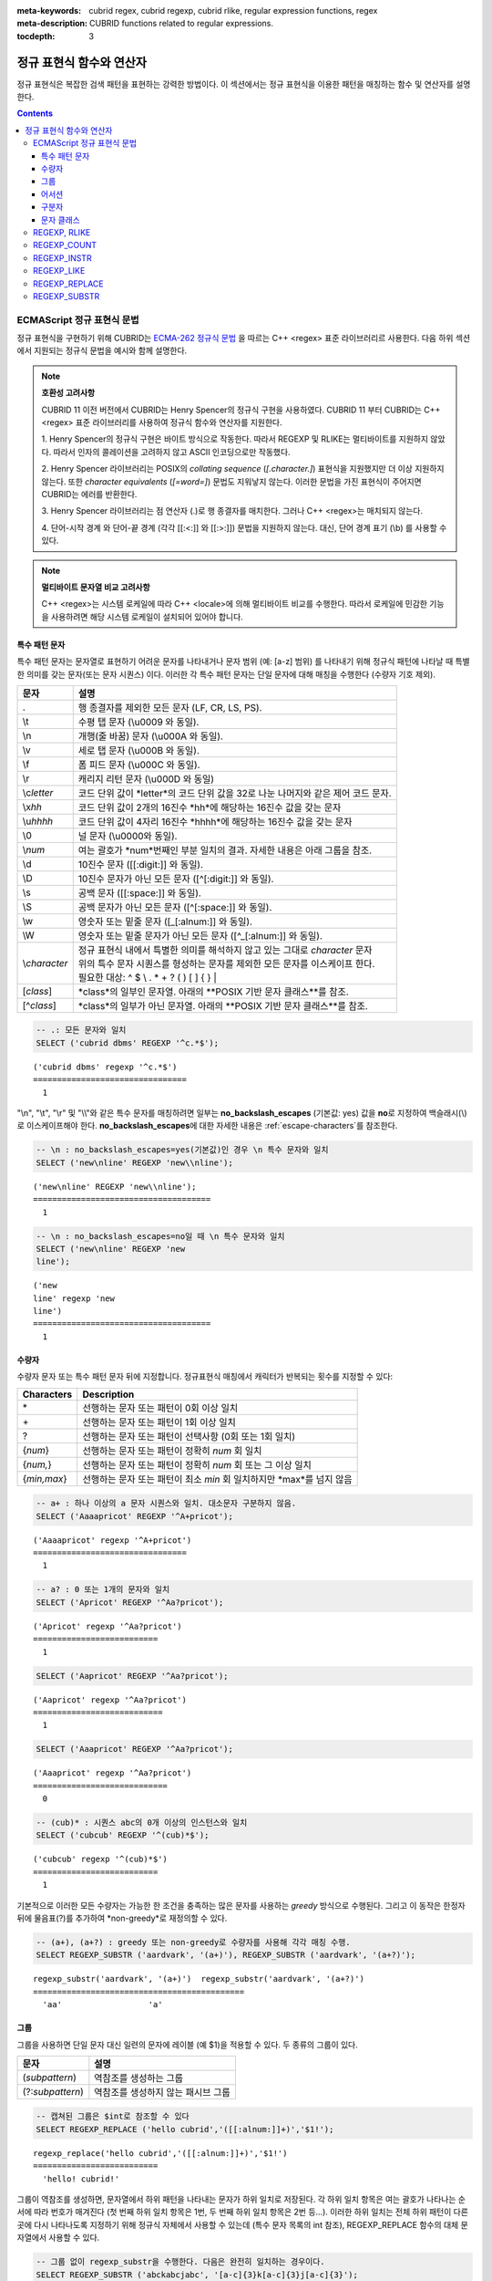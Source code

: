 :meta-keywords: cubrid regex, cubrid regexp, cubrid rlike, regular expression functions, regex
:meta-description: CUBRID functions related to regular expressions.

:tocdepth: 3

*********************************************
정규 표현식 함수와 연산자
*********************************************

정규 표현식은 복잡한 검색 패턴을 표현하는 강력한 방법이다.
이 섹션에서는 정규 표현식을 이용한 패턴을 매칭하는 함수 및 연산자를 설명한다.

.. contents::

.. _regex-ecmascript:

ECMAScript 정규 표현식 문법
==============================================

정규 표현식을 구현하기 위해 CUBRID는 `ECMA-262 정규식 문법 <http://ecma-international.org/ecma-262/5.1/#sec-15.10>`_ 을 따르는 C++ <regex> 표준 라이브러리르 사용한다.
다음 하위 섹션에서 지원되는 정규식 문법을 예시와 함께 설명한다.

.. note::

  **호환성 고려사항**
  
  CUBRID 11 이전 버전에서 CUBRID는 Henry Spencer의 정규식 구현을 사용하였다.
  CUBRID 11 부터 CUBRID는 C++ <regex> 표준 라이브러리를 사용하여 정규식 함수와 연산자를 지원한다.

  \1. Henry Spencer의 정규식 구현은 바이트 방식으로 작동한다. 따라서 REGEXP 및 RLIKE는 멀티바이트를 지원하지 않았다.
  따라서 인자의 콜레이션을 고려하지 않고 ASCII 인코딩으로만 작동했다.
  
  \2. Henry Spencer 라이브러리는 POSIX의 *collating sequence* (*[.character.]*) 표현식을 지원했지만 더 이상 지원하지 않는다.
  또한 *character equivalents* (*[=word=]*) 문법도 지워낳지 않는다. 이러한 문법을 가진 표현식이 주어지면 CUBRID는 에러를 반환한다.
  
  \3. Henry Spencer 라이브러리는 점 연산자 (.)로 행 종결자를 매치한다. 그러나 C++ <regex>는 매치되지 않는다.

  \4. 단어-시작 경계 와 단어-끝 경계 (각각 [[:<:]] 와 [[:>:]]) 문법을 지원하지 않는다. 대신, 단어 경계 표기 (\\b) 를 사용할 수 있다.

.. note::

  **멀티바이트 문자열 비교 고려사항**

  C++ <regex>는 시스템 로케일에 따라 C++ <locale>에 의해 멀티바이트 비교를 수행한다. 따라서 로케일에 민감한 기능을 사용하려면 해당 시스템 로케일이 설치되어 있어야 합니다.

특수 패턴 문자
---------------------------

특수 패턴 문자는 문자열로 표현하기 어려운 문자를 나타내거나 문자 범위 (예: [a-z] 범위) 를 나타내기 위해 정규식 패턴에 나타날 때 특별한 의미를 갖는 문자(또는 문자 시퀀스) 이다.
이러한 각 특수 패턴 문자는 단일 문자에 대해 매칭을 수행한다 (수량자 기호 제외).

+----------------+----------------------------------------------------------------------------------------------------------+
| 문자           | 설명                                                                                                     |
+================+==========================================================================================================+
| .              | 행 종결자를 제외한 모든 문자 (LF, CR, LS, PS).                                                           |
+----------------+----------------------------------------------------------------------------------------------------------+
| \\t            | 수평 탭 문자 (\\u0009 와 동일).                                                                          |
+----------------+----------------------------------------------------------------------------------------------------------+
| \\n            | 개행(줄 바꿈) 문자 (\\u000A 와 동일).                                                                    |
+----------------+----------------------------------------------------------------------------------------------------------+
| \\v            | 세로 탭 문자 (\\u000B 와 동일).                                                                          |
+----------------+----------------------------------------------------------------------------------------------------------+
| \\f            | 폼 피드 문자 (\\u000C 와 동일).                                                                          |
+----------------+----------------------------------------------------------------------------------------------------------+
| \\r            | 캐리지 리턴 문자 (\\u000D 와 동일)                                                                       |
+----------------+----------------------------------------------------------------------------------------------------------+
| \\c\ *letter*  | 코드 단위 값이 *letter*의 코드 단위 값을                                                                 |
|                | 32로 나눈 나머지와 같은 제어 코드 문자.                                                                  |
+----------------+----------------------------------------------------------------------------------------------------------+
| \\x\ *hh*      | 코드 단위 값이 2개의 16진수 *hh*에 해당하는 16진수 값을 갖는 문자                                        |
+----------------+----------------------------------------------------------------------------------------------------------+
| \\u\ *hhhh*    | 코드 단위 값이 4자리 16진수 *hhhh*에 해당하는 16진수 값을 갖는 문자                                      |
+----------------+----------------------------------------------------------------------------------------------------------+
| \\0            | 널 문자 (\\u0000와 동일).                                                                                |
+----------------+----------------------------------------------------------------------------------------------------------+
| \\\ *num*      | 여는 괄호가 *num*번째인 부분 일치의 결과. 자세한 내용은 아래 그룹을 참조.                                |
+----------------+----------------------------------------------------------------------------------------------------------+
| \\d            | 10진수 문자 ([[:digit:]] 와 동일).                                                                       |
+----------------+----------------------------------------------------------------------------------------------------------+
| \\D            | 10진수 문자가 아닌 모든 문자 ([^[:digit:]] 와 동일).                                                     |
+----------------+----------------------------------------------------------------------------------------------------------+
| \\s            | 공백 문자 ([[:space:]] 와 동일).                                                                         |
+----------------+----------------------------------------------------------------------------------------------------------+
| \\S            | 공백 문자가 아닌 모든 문자 ([^[:space:]] 와 동일).                                                       |
+----------------+----------------------------------------------------------------------------------------------------------+
| \\w            | 영숫자 또는 밑줄 문자 ([_[:alnum:]] 와 동일).                                                            |
+----------------+----------------------------------------------------------------------------------------------------------+
| \\W            | 영숫자 또는 밑줄 문자가 아닌 모든 문자 ([^_[:alnum:]] 와 동일).                                          |
+----------------+----------------------------------------------------------------------------------------------------------+
|                | | 정규 표현식 내에서 특별한 의미를 해석하지 않고 있는 그대로 *character* 문자                            |
| \\\ *character*| | 위의 특수 문자 시퀀스를 형성하는 문자를 제외한 모든 문자를 이스케이프 한다.                            |
|                | | 필요한 대상: ^ $ \\ . * + ? ( ) [ ] { } \|                                                             |
+----------------+----------------------------------------------------------------------------------------------------------+
| \[\ *class*\]  | *class*의 일부인 문자열. 아래의 **POSIX 기반 문자 클래스**를 참조.                                       |
+----------------+----------------------------------------------------------------------------------------------------------+
| \[^\ *class*\] | *class*의 일부가 아닌 문자열. 아래의 **POSIX 기반 문자 클래스**를 참조.                                  |
+----------------+----------------------------------------------------------------------------------------------------------+

.. code-block:: sql

    -- .: 모든 문자와 일치
    SELECT ('cubrid dbms' REGEXP '^c.*$');
    
::

    ('cubrid dbms' regexp '^c.*$')
    ================================
      1

"\\n", "\\t", "\\r" 및 "\\\\"와 같은 특수 문자를 매칭하려면 일부는 **no_backslash_escapes** (기본값: yes) 값을 **no**\로 지정하여 백슬래시(\\)로 이스케이프해야 한다.
**no_backslash_escapes**\에 대한 자세한 내용은 :ref:`escape-characters`\를 참조한다.

.. code-block:: sql

    -- \n : no_backslash_escapes=yes(기본값)인 경우 \n 특수 문자와 일치
    SELECT ('new\nline' REGEXP 'new\\nline'); 

::
    
    ('new\nline' REGEXP 'new\\nline'); 
    =====================================
      1

.. code-block:: sql

    -- \n : no_backslash_escapes=no일 때 \n 특수 문자와 일치
    SELECT ('new\nline' REGEXP 'new
    line');

::
    
    ('new
    line' regexp 'new
    line')
    =====================================
      1

수량자
------------

수량자 문자 또는 특수 패턴 문자 뒤에 지정합니다. 정규표현식 매칭에서 캐릭터가 반복되는 횟수를 지정할 수 있다:

+----------------+-------------------------------------------------------------------------+
| Characters     | Description                                                             |
+================+=========================================================================+
| \*             | 선행하는 문자 또는 패턴이 0회 이상 일치                                 |
+----------------+-------------------------------------------------------------------------+
| \+             | 선행하는 문자 또는 패턴이 1회 이상 일치                                 |
+----------------+-------------------------------------------------------------------------+
| ?              | 선행하는 문자 또는 패턴이 선택사항 (0회 또는 1회 일치)                  |
+----------------+-------------------------------------------------------------------------+
| {*num*}        | 선행하는 문자 또는 패턴이 정확히 *num* 회 일치                          |
+----------------+-------------------------------------------------------------------------+
| {*num,*}       | 선행하는 문자 또는 패턴이 정확히 *num* 회 또는 그 이상 일치             |
+----------------+-------------------------------------------------------------------------+
| {*min,max*}    | 선행하는 문자 또는 패턴이 최소 *min* 회 일치하지만 *max*를 넘지 않음    |
+----------------+-------------------------------------------------------------------------+

.. code-block:: sql

    -- a+ : 하나 이상의 a 문자 시퀀스와 일치. 대소문자 구분하지 않음.
    SELECT ('Aaaapricot' REGEXP '^A+pricot');
    
::

    ('Aaaapricot' regexp '^A+pricot')
    ================================
      1

.. code-block:: sql

    -- a? : 0 또는 1개의 문자와 일치
    SELECT ('Apricot' REGEXP '^Aa?pricot');
    
::

    ('Apricot' regexp '^Aa?pricot')
    ==========================
      1
    
.. code-block:: sql

    SELECT ('Aapricot' REGEXP '^Aa?pricot');
    
::

    ('Aapricot' regexp '^Aa?pricot')
    ===========================
      1
     
.. code-block:: sql

    SELECT ('Aaapricot' REGEXP '^Aa?pricot');
    
::

    ('Aaapricot' regexp '^Aa?pricot')
    ============================
      0

.. code-block:: sql

    -- (cub)* : 시퀀스 abc의 0개 이상의 인스턴스와 일치
    SELECT ('cubcub' REGEXP '^(cub)*$');
    
::

    ('cubcub' regexp '^(cub)*$')
    ==========================
      1

기본적으로 이러한 모든 수량자는 가능한 한 조건을 충족하는 많은 문자를 사용하는 *greedy* 방식으로 수행된다.
그리고 이 동작은 한정자 뒤에 물음표(?)를 추가하여 *non-greedy*로 재정의할 수 있다.

.. code-block:: sql

    -- (a+), (a+?) : greedy 또는 non-greedy로 수량자를 사용해 각각 매칭 수행.
    SELECT REGEXP_SUBSTR ('aardvark', '(a+)'), REGEXP_SUBSTR ('aardvark', '(a+?)');
    
::

    regexp_substr('aardvark', '(a+)')  regexp_substr('aardvark', '(a+?)')
    ============================================
      'aa'                  'a'

그룹
------

그룹을 사용하면 단일 문자 대신 일련의 문자에 레이블 (예 $1)을 적용할 수 있다. 두 종류의 그룹이 있다.

+--------------------+-------------------------------------------------------+
| 문자               | 설명                                                  |
+====================+=======================================================+
| (\ *subpattern*)   | 역참조를 생성하는 그룹                                |
+--------------------+-------------------------------------------------------+
| (?:\ *subpattern*) | 역참조를 생성하지 않는 패시브 그룹                    |
+--------------------+-------------------------------------------------------+

.. code-block:: sql

    -- 캡쳐된 그룹은 $int로 참조할 수 있다
    SELECT REGEXP_REPLACE ('hello cubrid','([[:alnum:]]+)','$1!');

::

    regexp_replace('hello cubrid','([[:alnum:]]+)','$1!')
    ==========================
      'hello! cubrid!'

그룹이 역참조를 생성하면, 문자열에서 하위 패턴을 나타내는 문자가 하위 일치로 저장된다. 각 하위 일치 항목은 여는 괄호가 나타나는 순서에 따라 번호가 매겨진다 (첫 번째 하위 일치 항목은 1번, 두 번째 하위 일치 항목은 2번 등...).
이러한 하위 일치는 전체 하위 패턴이 다른 곳에 다시 나타나도록 지정하기 위해 정규식 자체에서 사용할 수 있는데 (특수 문자 목록의 \int 참조), REGEXP_REPLACE 함수의 대체 문자열에서 사용할 수 있다.

.. code-block:: sql

    -- 그룹 없이 regexp_substr을 수행한다. 다음은 완전히 일치하는 경우이다.
    SELECT REGEXP_SUBSTR ('abckabcjabc', '[a-c]{3}k[a-c]{3}j[a-c]{3}');

    -- ([a-c]{3}) 는 \1 역참조를 생성한다
    SELECT REGEXP_SUBSTR ('abckabcjabc', '([a-c]{3})k\1j\1');

::

    regexp_substr('abckabcjabc', '[a-c]{3}k[a-c]{3}j[a-c]{3}')
    ======================
      'abckabcjabc'

    regexp_substr('abckabcjabc', '([a-c]{3})k\1j\1')
    ======================
      'abckabcjabc'

어서션
----------

어서션은 문자열의 문자를 사용하지 않는 조건이다. 즉, 문자를 나타내지는 않지만 문자의 앞이나 뒤에 충족되어야 하는 조건이다.

+-----------------+-----------------------------------------------------------------------------------------------------------------------+
| 문자            | 설명                                                                                                                  |
+=================+=======================================================================================================================+
| ^               | 문자열의 시작이나 행 종결자 다음                                                                                      |
+-----------------+-----------------------------------------------------------------------------------------------------------------------+
| $               | 문자열의 끝이나 행 종결자 이전                                                                                        |
+-----------------+-----------------------------------------------------------------------------------------------------------------------+
| \\b             | 이전 문자는 단어 문자이고 다음 문자는 단어가 아닌 문자(또는 그 반대)                                                  |
+-----------------+-----------------------------------------------------------------------------------------------------------------------+
| \\B             | 이전 및 다음 문자는 모두 단어 문자이거나 둘 다 단어가 아닌 문자                                                       |
+-----------------+-----------------------------------------------------------------------------------------------------------------------+
| (?=subpattern)  | Positive lookahead. 이 문자 다음의 문자열은 하위 패턴과 일치해야 하지만 어떤 문자도 소비되지 않음                     |
+-----------------+-----------------------------------------------------------------------------------------------------------------------+
| (?!subpattern)  | Negative lookahead. 어서션 다음의 문자열은 하위 패턴과 일치하지 않아야 하지만 어떤 문자도 소비되지 않음               |
+-----------------+-----------------------------------------------------------------------------------------------------------------------+

.. code-block:: sql

    -- ^ : 문자열의 시작과 매칭
    SELECT ('cubrid dbms' REGEXP '^cub');
    
::

    ('cubrid dbms' regexp '^cub')
    ===============================
      1

.. code-block:: sql

    -- $ : 문자열의 끝과 매칭
    SELECT ('this is cubrid dbms' REGEXP 'dbms$');
    
::

    ('this is cubrid dbms' regexp 'dbms$')
    ========================================
      1

.. code-block:: sql

    -- (?=subpattern): positive lookahead
    SELECT REGEXP_REPLACE ('cubrid dbms cubrid sql cubrid rdbms', 'cubrid(?= sql)', 'CUBRID');

    -- (?!subpattern): nagative lookahead
    SELECT REGEXP_REPLACE ('cubrid dbms cubrid sql cubrid rdbms', 'cubrid(?! sql)', 'CUBRID');
    
::

   regexp_replace('cubrid dbms cubrid sql cubrid rdbms', 'cubrid(?= sql)', 'CUBRID')
   ======================
     'cubrid dbms CUBRID sql cubrid rdbms'

   regexp_replace('cubrid dbms cubrid sql cubrid rdbms', 'cubrid(?! sql)', 'CUBRID')
   ======================
     'CUBRID dbms cubrid sql CUBRID rdbms'

구분자
------------

패턴에 여러 구분자를 포함할 수 있다:

+-----------------+------------------------------------------------------+
| 문자            | 설명                                                 |
+=================+======================================================+
| \|              | 두 개의 대체 패턴 또는 하위 패턴을 분리              |
+-----------------+------------------------------------------------------+

.. code-block:: sql

    -- a|b : a 또는 b인 모든 문자열 매칭
    SELECT ('a' REGEXP 'a|b');
    SELECT ('d' REGEXP 'a|b');
    
::

    ('a' regexp 'a|b')
    ==============================
      1

    ('d' regexp 'a|b')
    ==============================
      0

정규식은 구분자 연산자(alternatvies, |)로 간단히 구분하여 여러 대체 패턴을 포함할 수 있다.
정규식은 대체 패턴이 일치하는 경우 일치하는 즉시 매칭한다.
하위 패턴(그룹 또는 어서션)은 구분자 연산자를 사용하여 여러 다른 패턴을 구분할 수도 있다.

.. code-block:: sql

    -- a|b|c : matches any character that is either a, b or c.
    SELECT ('a' REGEXP 'a|b|c');
    SELECT ('d' REGEXP 'a|b|c');
    
::

    ('a' regexp 'a|b|c')
    ==============================
      1

    ('d' regexp 'a|b|c')
    ==============================
      0

문자 클래스
-----------------

문자 클래스 문법은 문자 하나 또는 대괄호 내의 문자 범주와 매칭한다.

**개별 문자**

지정된 모든 문자는 클래스의 일부로 간주된다 (\\, [, ] 제외).

.. code-block:: sql

    -- [abc] : a, b 또는 c인 모든 문자와 일치.
    SELECT ('a' REGEXP '[abc]');
    SELECT ('d' REGEXP '[abc]');
    
::

    ('a' regexp '[abc]')
    ==============================
      1

    ('d' regexp '[abc]')
    ==============================
      0

**범위**

문자 범위를 나타내기 위해 유효한 두 문자 사이에 대시 문자(-)를 사용한다.
예를 들어 "[a-z]"는 모든 알파벳 문자와 일치하지만 "[0-9]"는 단일 숫자와 일치한다.

.. code-block:: sql

    SELECT ('adf' REGEXP '[a-f]');
    SELECT ('adf' REGEXP '[g-z]');
    
::

    ('adf' regexp '[a-f]')
    ================================
      1

    ('adf' regexp '[g-z]')
    ================================
      0

.. code-block:: sql

    -- [0-9]+: 문자열의 숫자 시퀀스와 일치
    SELECT REGEXP_SUBSTR ('aas200gjb', '[0-9]+');
    
::

    regexp_substr('aas200gjb', '[0-9]+')
    ======================
      '200'

.. code-block:: sql

    SELECT ('strike' REGEXP '^[^a-dXYZ]+$');
    
::

    ('strike' regexp '^[^a-dXYZ]+$')
    ================================
      1

**POSIX 기반 문자 클래스**

POSIX 기반 문자 클래스(*[:classname:]*)는 아래와 같이 문자의 범주를 정의한다. [:d:], [:w:] 및 [:s:]는 ECMAScript 문법의 확장이다.

+------------+-----------------------------------------+
| Class      | Description                             |
+============+=========================================+
| [:alnum:]  | 영숫자 문자                             |
+------------+-----------------------------------------+
| [:alpha:]  | 알파벳 문자                             |
+------------+-----------------------------------------+
| [:blank:]  | 빈 문자                                 |
+------------+-----------------------------------------+
| [:cntrl:]  | 제어 문자                               |
+------------+-----------------------------------------+
| [:digit:]  | 십진수 문자                             |
+------------+-----------------------------------------+
| [:graph:]  | 표시할 수 있는 문자                     |
+------------+-----------------------------------------+
| [:lower:]  | 소문자                                  |
+------------+-----------------------------------------+
| [:print:]  | 인쇄 가능한 문자                        |
+------------+-----------------------------------------+
| [:punct:]  | 구두점 문자                             |
+------------+-----------------------------------------+
| [:space:]  | 공백 문자                               |
+------------+-----------------------------------------+
| [:upper:]  | 대문자                                  |
+------------+-----------------------------------------+
| [:xdigit:] | 16진수 문자                             |
+------------+-----------------------------------------+
| [:d:]      | 숫자 (0-9)                              |
+------------+-----------------------------------------+
| [:w:]      | 단어                                    |
+------------+-----------------------------------------+
| [:s:]      | 공백                                    |
+------------+-----------------------------------------+

.. code-block:: sql

    SELECT REGEXP_SUBSTR ('Samseong-ro 86-gil, Gangnam-gu, Seoul 06178', '[[:digit:]]{5}');
    
::

    regexp_substr('Samseong-ro 86-gil, Gangnam-gu, Seoul 06178', '[[:digit:]]{5}')
    ================================
      '06178'

.. code-block:: sql

    SET NAMES utf8 COLLATE utf8_ko_cs;
    SELECT REGEXP_REPLACE ('가나다 가나 가나다라', '\b[[:alpha:]]{2}\b', '#');
    
::

    regexp_replace('가나다 가나 가나다라', '\b[[:alpha:]]{2}\b', '#')
    ======================
      '가나다 # 가나다라'

.. _regex-rlike:

REGEXP, RLIKE
=============

**REGEXP**, **RLIKE**\ 는 동일한 의미로 사용되며, 정규 표현식을 이용한 패턴을 매칭한다. 아래의 문법에서, *expression*이 *pattern*과 일치하면 1을 반환한다. 그렇지 않으면 0을 반환한다.
*expression* 또는 *pattern*이 **NULL**이면 **NULL**을 반환한다. 두 번째 구문은 두 구문 모두 **NOT**을 사용하는 세 번째 구문과 동일한 의미를 갖는다.

::

    expression REGEXP | RLIKE [BINARY] pattern
    expression NOT REGEXP | RLIKE pattern
    NOT (expression REGEXP | RLIKE pattern)

*   *expression* : 칼럼 또는 입력 표현식
*   *pattern* : 정규 표현식에 사용될 패턴. 대소문자 구분 없음

**REGEXP**\ 와 **LIKE**\ 의 차이는 다음과 같다.

* **LIKE** 절은 입력값 전체가 패턴과 매칭되어야 성공한다.
* **REGEXP**\ 는 입력값의 일부가 패턴과 매칭되면 성공한다. **REGEXP**\ 에서 전체 값에 대한 패턴 매칭을 하려면, 패턴의 시작에는 "^"을, 끝에는 "$"을 사용해야 한다.
* **LIKE** 절의 패턴은 대소문자를 구분하지만 **REGEXP**\ 에서 정규 표현식의 패턴은 대소문자를 구분하지 않는다. 대소문자를 구분하려면 **REGEXP BINARY** 구문을 사용해야 한다.
* **REGEXP**, **REGEXP BINARY**\ 는 피연산자의 콜레이션을 고려하지 않고 ASCII 인코딩으로 동작한다.

.. code-block:: sql

    -- [a-dX], [^a-dX] : a, b, c, d 또는 X인 모든 문자와 매칭됨.
    SELECT ('aXbc' REGEXP '[a-dX]');

::
    
    ('aXbc' regexp '[a-dX]')
    ==============================
    1

.. code-block:: sql

    -- SELECT 리스트에서 REGEXP를 사용하는 경우 괄호로 묶어야 한다.
    -- 단, WHERE 절에서는 괄호가 필요하지 않다.
    -- BINARY와 함께 사요하는 경우를 제외하고 대소문자를 구분하지 않는다.
    SELECT name FROM athlete where name REGEXP '^[a-d]';

::
    
    name
    ======================
    'Dziouba Irina'
    'Dzieciol Iwona'
    'Dzamalutdinov Kamil'
    'Crucq Maurits'
    'Crosta Daniele'
    'Bukovec Brigita'
    'Bukic Perica'
    'Abdullayev Namik'

.. _regex-count:

REGEXP_COUNT
============

.. function:: REGEXP_COUNT (string, pattern_string [, position [, match_type]])

    **REGEXP_COUNT** 함수는 주어진 문자열 *string* 내에서 정규식 패턴 *pattern_string*의 매칭 횟수를 반환한다. **NULL**\이 인수로 지정된 경우 **NULL**\을 반환한다.

    :param string: 입력 문자열을 지정한다. 값이 **NULL**\이면 **NULL**\을 반환한다
    :param pattern_string: 매칭을 수행할 정규식 패턴 문자열을 지정한다. 값이 **NULL**\이면 **NULL**\을 반환한다.
    :param position: 매칭을 수행할 *string*\의 위치를 지정한다. 값을 생략하면 기본값 1이 적용된다. 값이 음수이거나 0이면 에러를 반환한다. 값이 **NULL**\이면 **NULL**\을 반환한다
    :param match_type: 함수의 매칭 옵션을 설정할 문자열을 지정한다.  값을 생략하면 기본값 'i'가 적용된다. 값이 'c' 또는 'i'가 아닌 경우 에러를 반환한다. 값이 **NULL**\이면 **NULL**\을 반환한다.
    :rtype: INT

.. code-block:: sql

    -- 인수가 NULL 값으로 지정되면 NULL을 반환한다
    SELECT REGEXP_COUNT('ab123ab111a','[a-d]+',NULL);
    
::

    regexp_count('ab123ab111a','[a-d]+',NULL)
    ======================
      NULL

.. code-block:: sql

    -- 빈 문자열 패턴은 어떤 문자열과도 일치하지 않는다
    SELECT REGEXP_COUNT('ab123ab111a','');
    
::

    regexp_count('ab123ab111a','')
    ======================
      0

.. code-block:: sql

    SELECT REGEXP_COUNT('ab123Ab111aAA','[a-d]', 3);
    
::

    regexp_count('ab123Ab111aAA', '[a-d]', 3)
    ===========================================
                                            5

.. code-block:: sql

    -- 대소문자 구분 안함 옵션('i')이 기본값이다
    SELECT REGEXP_COUNT('ab123Ab111aAA','[a-d]', 3, 'i');

    -- 대소문자 구분 옵션('c')이 match_type으로 지정된 경우 A는 매칭되지 않는다.
    SELECT REGEXP_COUNT('ab123Ab111aAA','[a-d]', 3, 'c');
    
    
::

    regexp_count('ab123Ab111aAA', '[a-d]', 3, 'i')
    ================================================
                                                 5

    regexp_count('ab123Ab111aAA', '[a-d]', 3, 'c')
    ================================================
                                                 2

.. code-block:: sql

    SET NAMES utf8 COLLATE utf8_ko_cs;
    SELECT REGEXP_COUNT('가나123abc가다abc가가','[가-나]+');
    
::

    regexp_count('가나123abc가다abc가가','[가-나]+')
    ======================
      2


.. _regex-instr:

REGEXP_INSTR
============

.. function:: REGEXP_INSTR (string, pattern_string [, position [, occurrence [, return_option [, match_type]]]])

    **REGEXP_INSTR** 함수는 주어진 문자열 *string* 내에서 정규식 패턴 *pattern_string*을 검색하여 시작 위치 또는 끝 위치를 반환한다. **NULL**\이 인수로 지정된 경우 **NULL**\을 반환한다.

    :param string: 입력 문자열을 지정한다. 값이 **NULL**\이면 **NULL**\을 반환한다
    :param pattern_string: 매칭을 수행할 정규식 패턴 문자열을 지정한다. 값이 **NULL**\이면 **NULL**\을 반환한다.
    :param position: 매칭을 수행할 *string*\의 위치를 지정한다. 값을 생략하면 기본값 1이 적용된다. 값이 음수이거나 0이면 에러를 반환한다. 값이 **NULL**\이면 **NULL**\을 반환한다
    :param occurrence: 몇 번째 매칭을 사용할 지 지정한다. 값을 생략하면 기본값 1을 적용한다. 값을 생략하면 기본값 1이 적용된다. 값이 음수이면 에러를 반환한다. 값이 **NULL**\이면 **NULL**\을 반환한다.
    :param return_option: 일치하는 문자열의 시작 또는 끝 지점 중 어떤 위치를 반환할지 여부를 지정한다. 만약 값이 0이면 일치하는 문자의 시작 위치를 반환한다. 값이 1이면 일치하는 문자의 끝 위치를 반환한다. 값을 생략하면 기본값 0이 적용된다. 값이 0 또는 1이 아닌 경우 에러를 반환한다. 값이 **NULL**\이면 **NULL**\을 반환한다.
    :param match_type: 함수의 매칭 옵션을 설정할 문자열을 지정한다.  값을 생략하면 기본값 'i'가 적용된다. 값이 'c' 또는 'i'가 아닌 경우 에러를 반환한다. 값이 **NULL**\이면 **NULL**\을 반환한다.
    :rtype: INT

.. code-block:: sql

    -- 인수가 NULL 값으로 지정되면 NULL을 반환한다
    SELECT REGEXP_INSTR('12345abcdeabcde','[abc]',NULL);
    
::

    regexp_instr('12345abcdeabcde', '[abc]', null)
    ======================
      NULL

.. code-block:: sql

    -- 빈 문자열 패턴은 어떤 문자열과도 일치하지 않는다
    SELECT REGEXP_INSTR('12345abcdeabcde','');
    
::

    regexp_instr('12345abcdeabcde', '')
    ======================
      0

.. code-block:: sql

    -- 매칭되는 첫 번째 문자의 위치를 반환한다
    SELECT REGEXP_INSTR('12354abc5','[:alpha:]+',1,1,0);
    
::

    regexp_instr('12354abc5','[:alpha:]+', 1, 1, 0);
    ======================
      6


.. code-block:: sql

    -- 매칭 후 일치하는 문자열의 위치를 반환한다
    SELECT REGEXP_INSTR('12354abc5','[:alpha:]+',1,1,1);
    
::

    regexp_instr('12354abc5','[:alpha:]+', 1, 1, 1);
    ======================
      9

.. code-block:: sql

    SET NAMES utf8 COLLATE utf8_ko_cs;
    SELECT REGEXP_INSTR('12345가나다라마가나다라마바','[가-다]+');
    
::

    regexp_instr('12345가나다라마가나다라마바','[가-다]+');
    ======================
      6

.. _regex-like:

REGEXP_LIKE
===========

.. function:: REGEXP_LIKE (string, pattern_string [, match_type])

    **REGEXP_LIKE** 함수는 주어진 문자열 *string* 내에서 정규식 패턴 *pattern_string*을 검색한다. 정규식 패턴이 *pattern_string*의 어느 곳에서나 일치하면 1이 반환된다. 그렇지 않으면 0이 반환된다. **NULL**\이 인수로 지정된 경우 **NULL**\을 반환한다.

    :param string: 입력 문자열을 지정한다. 값이 **NULL**\이면 **NULL**\을 반환한다
    :param pattern_string: 매칭을 수행할 정규식 패턴 문자열을 지정한다. 값이 **NULL**\이면 **NULL**\을 반환한다.
    :param match_type: 함수의 매칭 옵션을 설정할 문자열을 지정한다.  값을 생략하면 기본값 'i'가 적용된다. 값이 'c' 또는 'i'가 아닌 경우 에러를 반환한다. 값이 **NULL**\이면 **NULL**\을 반환한다.
    :rtype: INT

.. code-block:: sql

    SELECT REGEXP_LIKE('abbbbc','ab+c');
    
::

    regexp_like('abbbbc', 'ab+c');
    ======================
      1

.. code-block:: sql

    -- 빈 문자열 패턴은 어떤 문자열과도 일치하지 않는다
    SELECT REGEXP_LIKE('abbbbc','');
    
::

    regexp_like('abbbbc', '');
    ======================
      0

.. code-block:: sql

    SELECT REGEXP_LIKE('abbbbc','AB+C', 'c');
    
::

    regexp_like('abbbbc', 'AB+C');
    ======================
      0

.. code-block:: sql

    SET NAMES utf8 COLLATE utf8_ko_cs;
    SELECT REGEXP_LIKE('가나다','가나?다');
    SELECT REGEXP_LIKE('가나라다','가나?다');
    
::

    regexp_like('가나다', '가나?다')
    ===============================
      1

    regexp_like('가나라다, '가나?다')
    ================================
      0

.. _regex-replace:

REGEXP_REPLACE
==============

.. function:: REGEXP_REPLACE (string, pattern_string, replacement_string [, position [, occurrence [, match_type]]])

    **REGEXP_REPLACE** 함수는 주어진 문자열 *string* 내에서 정규식 패턴 *pattern_string*을 검색하여 문자열 *replacement_string*으로 바꾼다. **NULL**이 인수로 지정된 경우 **NULL**을 반환한다.

    :param string: 입력 문자열을 지정한다. 값이 **NULL**\이면 **NULL**\을 반환한다
    :param pattern_string: 매칭을 수행할 정규식 패턴 문자열을 지정한다. 값이 **NULL**\이면 **NULL**\을 반환한다.
    :param replacement_string: Specifies the string to replace the matched string by *pattern_string*. 값이 **NULL**\이면 **NULL**\을 반환한다.
    :param position: 매칭을 수행할 *string*\의 위치를 지정한다. 값을 생략하면 기본값 1이 적용된다. 값이 음수이거나 0이면 에러를 반환한다. 값이 **NULL**\이면 **NULL**\을 반환한다
    :param occurrence: 몇 번째 매칭을 사용할 지 지정한다. 값을 생략하면 기본값 1을 적용한다. 만약 값을 생략하면 기본값 0이 적용된다. 값이 음수이면 에러를 반환한다. 값이 **NULL**\이면 **NULL**\을 반환한다.
    :param match_type: 함수의 매칭 옵션을 설정할 문자열을 지정한다.  값을 생략하면 기본값 'i'가 적용된다. 값이 'c' 또는 'i'가 아닌 경우 에러를 반환한다. 값이 **NULL**\이면 **NULL**\을 반환한다.
    :rtype: STRING

.. code-block:: sql

    -- 인수가 NULL 값으로 지정되면 NULL을 반환한다
    SELECT REGEXP_REPLACE('12345abcdeabcde','[a-d]',NULL);
    
::

    regexp_replace('12345abcdeabcde', '[a-d]', null)
    ======================
    NULL

.. code-block:: sql

    -- 빈 문자열 패턴은 어떤 문자열과도 일치하지 않는다
    SELECT REGEXP_REPLACE('12345abcdeabcde','','#');
    
::

    regexp_replace('12345abcdeabcde', '', '#')
    ======================
      '12345abcdeabcde'

.. code-block:: sql

    SELECT REGEXP_REPLACE('12345abDEKBcde','[a-d]','#');
    
::

    regexp_replace('12345abDEKBcde', '[a-d]', '#')
    ======================
      '12345###EK###e'

.. code-block:: sql

    -- 대소문자 구분 안함 옵션('i')이 기본값이다
    SELECT REGEXP_REPLACE('12345abDEKBcde','[a-d]','#', 1, 0, 'i');

    -- 대소문자 구분 옵션('c')이 match_type으로 지정된 경우 'B' 와 'D'는 매칭되지 않는다.
    SELECT REGEXP_REPLACE('12345abDEKBcde','[a-d]','#', 1, 0, 'c');
    
::

    regexp_replace('12345abDEKBcde', '[a-d]', '#', 1, 0, 'i')
    ======================
      '12345###EK###e'


    regexp_replace('12345abDEKBcde', '[a-d]', '#', 1, 0, 'c')
    ======================
      '12345##DEKB##e'

.. code-block:: sql

    SET NAMES utf8 COLLATE utf8_ko_cs;
    SELECT REGEXP_REPLACE('a1가b2나다라','[가-다]','#',6);
    
::

    regexp_replace('a1가b2나다라', '[가-다]', '#', 6);
    ======================
      'a1가b2##라'

.. _regex-substr:

REGEXP_SUBSTR
=============

.. function:: REGEXP_SUBSTR (string, pattern_string [, position [, occurrence [, match_type]]])

    **REGEXP_SUBSTR** 함수는 주어진 문자열 *string* 내에서 정규식 패턴 *pattern_string*에 일치하는 문자열을 추출한다. **NULL**\이 인수로 지정된 경우 **NULL**\을 반환한다.

    :param string: 입력 문자열을 지정한다. 값이 **NULL**\이면 **NULL**\을 반환한다
    :param pattern_string: 매칭을 수행할 정규식 패턴 문자열을 지정한다. 값이 **NULL**\이면 **NULL**\을 반환한다.
    :param position: 매칭을 수행할 *string*\의 위치를 지정한다. 값을 생략하면 기본값 1이 적용된다. 값이 음수이거나 0이면 에러를 반환한다. 값이 **NULL**\이면 **NULL**\을 반환한다
    :param occurrence: 몇 번째 매칭을 사용할 지 지정한다. 값을 생략하면 기본값 0을 적용한다. 이 의미는 발생하는 모든 매칭을 사용한다는 의미이다. 값이 음수이면 에러를 반환한다. 값이 **NULL**\이면 **NULL**\을 반환한다.
    :param match_type: 함수의 매칭 옵션을 설정할 문자열을 지정한다. 값을 생략하면 기본값 'i'가 적용된다. 값이 'c' 또는 'i'가 아닌 경우 에러를 반환한다. 값이 **NULL**\이면 **NULL**\을 반환한다.
    :rtype: STRING

.. code-block:: sql

    -- 만약 패턴이 매칭되지 않으면, NULL을 반환한다
    SELECT REGEXP_SUBSTR('12345abcdeabcde','[k-z]+');
    
::

    regexp_substr('12345abcdeabcde','[k-z]+');
    ======================
      NULL

.. code-block:: sql

    -- 빈 문자열 패턴은 어떤 문자열과도 일치하지 않는다
    SELECT REGEXP_SUBSTR('12345abcdeabcde','');
    
::

    regexp_substr('12345abcdeabcde', '')
    ======================
      NULL

.. code-block:: sql

    SELECT REGEXP_SUBSTR('Samseong-ro, Gangnam-gu, Seoul',',[^,]+,');
    
::

    regexp_substr('Samseong-ro, Gangnam-gu, Seoul', ',[^,]+,')
    ======================
      ', Gangnam-gu,'
     
.. code-block:: sql

    SET NAMES utf8 COLLATE utf8_ko_cs;
    SELECT REGEXP_SUBSTR('삼성로, 강남구, 서울특별시','[[:alpha:]]+',1,2);
    
::

    regexp_substr('삼성로, 강남구, 서울특별시', [[:alpha:]]+', 1, 2);
    ======================
      '강남구'
